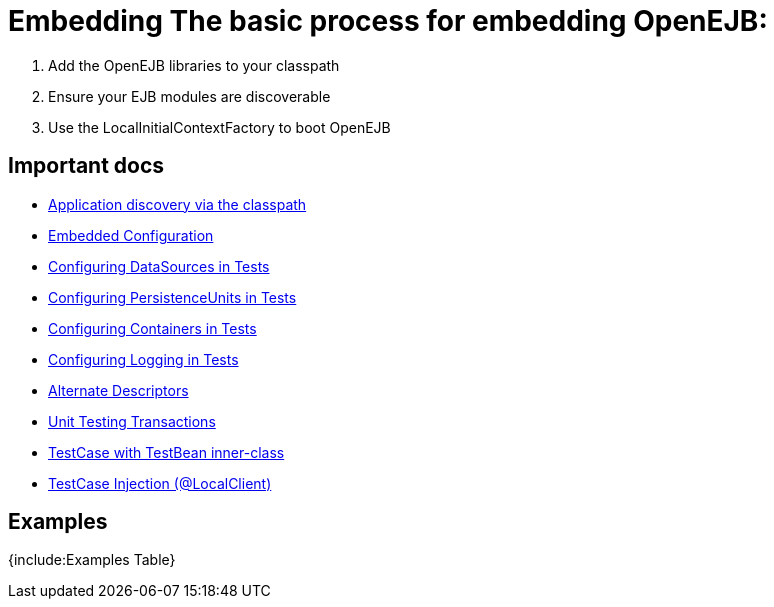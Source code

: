 = Embedding The basic process for embedding OpenEJB:

. Add the OpenEJB libraries to your classpath
. Ensure your EJB modules are discoverable
. Use the LocalInitialContextFactory to boot OpenEJB



== Important docs

* xref:application-discovery-via-the-classpath.adoc[Application discovery via the classpath]
* xref:embedded-configuration.adoc[Embedded Configuration]
* xref:configuring-datasources-in-tests.adoc[Configuring DataSources in Tests]
* xref:configuring-persistenceunits-in-tests.adoc[Configuring PersistenceUnits in Tests]
* xref:configuring-containers-in-tests.adoc[Configuring Containers in Tests]
* xref:configuring-logging-in-tests.adoc[Configuring Logging in Tests]
* xref:alternate-descriptors.adoc[Alternate Descriptors]
* xref:unit-testing-transactions.adoc[Unit Testing Transactions]
* xref:testcase-with-testbean-inner-class.adoc[TestCase with TestBean inner-class]
* xref:local-client-injection.adoc[TestCase Injection (@LocalClient)]



== Examples

{include:Examples Table}
